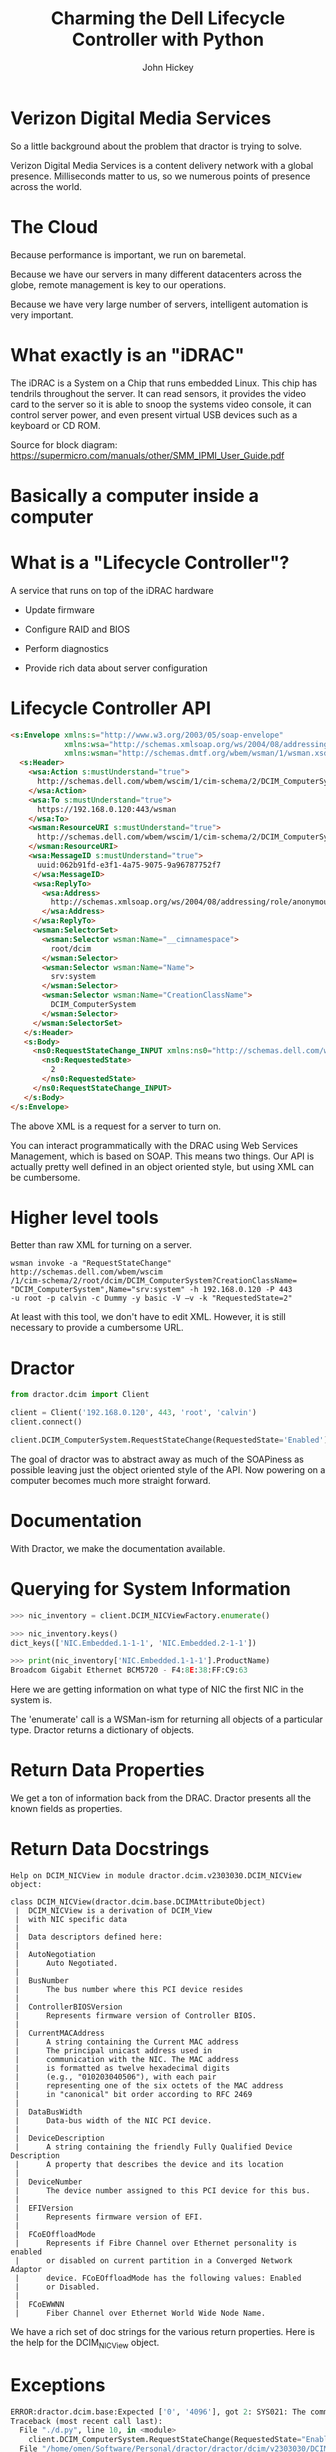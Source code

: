 #+REVEAL_ROOT: ./reveal.js
#+REVEAL_TRANS: linear
#+REVEAL_EXTRA_CSS: ./local.css
#+OPTIONS: toc:nil num:nil
#+OPTIONS: reveal_width:1280 reveal_height:800
#+REVEAL_MIN_SCALE: .25
#+REVEAL_MAX_SCALE: 1
#+REVEAL_MARGIN: .1
#+REVEAL_PLUGINS: (highlight)

#+TITLE: Charming the Dell Lifecycle Controller with Python
#+AUTHOR: John Hickey
#+EMAIL: jjh-present daedalian us

* Verizon Digital Media Services

[[https://images.verizondigitalmedia.com/2015/12/VDMS_NetworkMap_Update_May2017.png]]

#+BEGIN_NOTES
So a little background about the problem that dractor is trying to solve.

Verizon Digital Media Services is a content delivery network with a global presence.
Milliseconds matter to us, so we numerous points of presence across the world.
#+END_NOTES

* The Cloud

[[./images/the_cloud.jpg]]

#+BEGIN_NOTES
Because performance is important, we run on baremetal.

Because we have our servers in many different datacenters across the globe,
remote management is key to our operations.

Because we have very large number of servers, intelligent automation is very
important.
#+END_NOTES

* What exactly is an "iDRAC"

[[./images/sh7757_block_diagram.png]]

#+BEGIN_NOTES
The iDRAC is a System on a Chip that runs embedded Linux.
This chip has tendrils throughout the server.  It can read
sensors, it provides the video card to the server so it is
able to snoop the systems video console, it can control server
power, and even present virtual USB devices such as a keyboard
or CD ROM.

Source for block diagram: https://supermicro.com/manuals/other/SMM_IPMI_User_Guide.pdf
#+END_NOTES

* Basically a computer inside a computer

[[./images/krang.jpg]]

* What is a "Lifecycle Controller"?

A service that runs on top of the iDRAC hardware

 * Update firmware

 * Configure RAID and BIOS

 * Perform diagnostics

 * Provide rich data about server configuration

#+BEGIN_NOTES

#+END_NOTES

* Lifecycle Controller API

#+BEGIN_SRC html
<s:Envelope xmlns:s="http://www.w3.org/2003/05/soap-envelope"
            xmlns:wsa="http://schemas.xmlsoap.org/ws/2004/08/addressing"
            xmlns:wsman="http://schemas.dmtf.org/wbem/wsman/1/wsman.xsd">
  <s:Header>
    <wsa:Action s:mustUnderstand="true">
      http://schemas.dell.com/wbem/wscim/1/cim-schema/2/DCIM_ComputerSystem/RequestStateChange
    </wsa:Action>
    <wsa:To s:mustUnderstand="true">
      https://192.168.0.120:443/wsman
    </wsa:To>
    <wsman:ResourceURI s:mustUnderstand="true">
      http://schemas.dell.com/wbem/wscim/1/cim-schema/2/DCIM_ComputerSystem
    </wsman:ResourceURI>
    <wsa:MessageID s:mustUnderstand="true">
      uuid:062b91fd-e3f1-4a75-9075-9a96787752f7
     </wsa:MessageID>
     <wsa:ReplyTo>
       <wsa:Address>
         http://schemas.xmlsoap.org/ws/2004/08/addressing/role/anonymous
       </wsa:Address>
     </wsa:ReplyTo>
     <wsman:SelectorSet>
       <wsman:Selector wsman:Name="__cimnamespace">
         root/dcim
       </wsman:Selector>
       <wsman:Selector wsman:Name="Name">
         srv:system
       </wsman:Selector>
       <wsman:Selector wsman:Name="CreationClassName">
         DCIM_ComputerSystem
       </wsman:Selector>
     </wsman:SelectorSet>
   </s:Header>
   <s:Body>
     <ns0:RequestStateChange_INPUT xmlns:ns0="http://schemas.dell.com/wbem/wscim/1/cim-schema/2/DCIM_ComputerSystem">
       <ns0:RequestedState>
         2
       </ns0:RequestedState>
     </ns0:RequestStateChange_INPUT>
   </s:Body>
</s:Envelope>
#+END_SRC

#+BEGIN_NOTES
The above XML is a request for a server to turn on.

You can interact programmatically with the DRAC using Web Services Management, which is based on SOAP.
This means two things.  Our API is actually pretty well defined in an object oriented style, but
using XML can be cumbersome.
#+END_NOTES

* Higher level tools

Better than raw XML for turning on a server.

#+BEGIN_SRC shell
wsman invoke -a "RequestStateChange" http://schemas.dell.com/wbem/wscim
/1/cim-schema/2/root/dcim/DCIM_ComputerSystem?CreationClassName=
"DCIM_ComputerSystem",Name="srv:system" -h 192.168.0.120 -P 443
-u root -p calvin -c Dummy -y basic -V –v -k "RequestedState=2"
#+END_SRC

#+BEGIN_NOTES
At least with this tool, we don't have to edit XML.  However, it is
still necessary to provide a cumbersome URL.
#+END_NOTES

* Dractor

#+BEGIN_SRC python
from dractor.dcim import Client

client = Client('192.168.0.120', 443, 'root', 'calvin')
client.connect()

client.DCIM_ComputerSystem.RequestStateChange(RequestedState='Enabled')
#+END_SRC

#+BEGIN_NOTES
The goal of dractor was to abstract away as much of the SOAPiness as
possible leaving just the object oriented style of the API.  Now
powering on a computer becomes much more straight forward.
#+END_NOTES

* Documentation

[[./images/code_documentation.png]]

#+BEGIN_NOTES
With Dractor, we make the documentation available.
#+END_NOTES

* Querying for System Information

#+BEGIN_SRC python
>>> nic_inventory = client.DCIM_NICViewFactory.enumerate()

>>> nic_inventory.keys()
dict_keys(['NIC.Embedded.1-1-1', 'NIC.Embedded.2-1-1'])

>>> print(nic_inventory['NIC.Embedded.1-1-1'].ProductName)
Broadcom Gigabit Ethernet BCM5720 - F4:8E:38:FF:C9:63

#+END_SRC

#+BEGIN_NOTES
Here we are getting information on what type of NIC the first NIC in
the system is.

The 'enumerate' call is a WSMan-ism for returning all objects of a
particular type.  Dractor returns a dictionary of objects.
#+END_NOTES

* Return Data Properties

[[./images/nic_inventory.png]]

#+BEGIN_NOTES
We get a ton of information back from the DRAC.  Dractor presents all
the known fields as properties.
#+END_NOTES

* Return Data Docstrings

#+BEGIN_SRC text
Help on DCIM_NICView in module dractor.dcim.v2303030.DCIM_NICView object:

class DCIM_NICView(dractor.dcim.base.DCIMAttributeObject)
 |  DCIM_NICView is a derivation of DCIM_View
 |  with NIC specific data
 |
 |  Data descriptors defined here:
 |
 |  AutoNegotiation
 |      Auto Negotiated.
 |
 |  BusNumber
 |      The bus number where this PCI device resides
 |
 |  ControllerBIOSVersion
 |      Represents firmware version of Controller BIOS.
 |
 |  CurrentMACAddress
 |      A string containing the Current MAC address
 |      The principal unicast address used in
 |      communication with the NIC. The MAC address
 |      is formatted as twelve hexadecimal digits
 |      (e.g., "010203040506"), with each pair
 |      representing one of the six octets of the MAC address
 |      in "canonical" bit order according to RFC 2469
 |
 |  DataBusWidth
 |      Data-bus width of the NIC PCI device.
 |
 |  DeviceDescription
 |      A string containing the friendly Fully Qualified Device Description
 |      A property that describes the device and its location
 |
 |  DeviceNumber
 |      The device number assigned to this PCI device for this bus.
 |
 |  EFIVersion
 |      Represents firmware version of EFI.
 |
 |  FCoEOffloadMode
 |      Represents if Fibre Channel over Ethernet personality is enabled
 |      or disabled on current partition in a Converged Network Adaptor
 |      device. FCoEOffloadMode has the following values: Enabled
 |      or Disabled.
 |
 |  FCoEWWNN
 |      Fiber Channel over Ethernet World Wide Node Name.
#+END_SRC

#+BEGIN_NOTES
We have a rich set of doc strings for the various return properties.
Here is the help for the DCIM_NICView object.
#+END_NOTES

* Exceptions

#+BEGIN_SRC python
ERROR:dractor.dcim.base:Expected ['0', '4096'], got 2: SYS021: The command failed to set RequestedState
Traceback (most recent call last):
  File "./d.py", line 10, in <module>
    client.DCIM_ComputerSystem.RequestStateChange(RequestedState="Enabled")
  File "/home/omen/Software/Personal/dractor/dractor/dcim/v2303030/DCIM_ComputerSystem.py", line 175, in RequestStateChange
    return self._invoke_method("RequestStateChange", parameters)
  File "/home/omen/Software/Personal/dractor/dractor/dcim/base.py", line 317, in _invoke_method
    self._assert_return_value(result, [0, 4096])
  File "/home/omen/Software/Personal/dractor/dractor/dcim/base.py", line 261, in _assert_return_value
    raise DCIMCommandError(return_value, message_id, message)
dractor.exceptions.DCIMCommandError: ('2', 'SYS021', 'The command failed to set RequestedState')
#+END_SRC

#+BEGIN_NOTES
Powering on a server that is already powered on.
#+END_NOTES

* Dractor Recipes are high level examples of dractor usage

 * Smart configuration decisions in software for BIOS and RAID

 * Server error detection and handling

#+BEGIN_NOTES
The smart configuration decisions is a big one.  For example, we are able to pick a RAID configuration
based on the physical drives present in the server.  We can also tell if a server has a hardware health
issue or if it is stuck at a BIOS prompt.
#+END_NOTES

* Dractor: Implementation Details

[[./images/delorean.jpg]]

#+BEGIN_NOTES
None of these doc strings or attributes were manually typed in.
#+END_NOTES

* Managed Object Format

#+BEGIN_SRC c
    [Description(
        "") ]
class DCIM_ComputerSystem : CIM_ComputerSystem {

    [Override ("RequestStateChange"), Description ("Requests that the state of the element be "
        "changed to the value specified in the RequestedState "
        "parameter.") ]
    uint32 RequestStateChange (
        [IN, Description ( "The power state for ManagedElement." ),
             ValueMap { "2", "3", "11" },
             Values { "Enabled", "Disabled", "Reset" }]
        uint16 RequestedState,

        [IN ( false ), OUT, Description (
             "Reference to the job (can be null if the task is completed)."
              )]
        CIM_ConcreteJob REF Job,

        [IN, Description (
             "A timeout period that specifies the maximum amount "
             "of time that the client expects the transition to "
             "the new state to take. The interval format must be "
             "used to specify the TimeoutPeriod. A value of 0 or "
             "a null parameter indicates that the client has no "
             "time requirements for the transition. \n"
             "If this property does not contain 0 or null and "
             "the implementation does not support this "
             "parameter, a return code of \'Use Of Timeout "
             "Parameter Not Supported\' must be returned." )]
        datetime TimeoutPeriod,

        [OUT, Description (
             "Error MessageID is returned if the method fails "
             "to execute." )]
        string MessageID,

        [OUT, Description (
             "Error Message in english corresponding to the "
             "MessageID" )]
        string Message,

        [OUT, Description (
             "Any dynamic string substitutions for the Message" )]
        string MessageArguments[]
    );
};
#+END_SRC

#+BEGIN_NOTES
Dell provides a set of Managed Object Format files (MOF) with
every DRAC relase.

These MOF files define the methods supported by the Lifecycle
controller API as well as "objects" returned when querying the
LC API for information about the server.

Notice that the MOF files provide a lot of metadata about the
API, including our doc strings.
#+END_NOTES

* Handling MOF files

#+BEGIN_SRC c
// DCIM MOF parsing
root:
    MOFClass
;

MOFClass:
    ('[' qualifiers+=QualifierTypes[','] ']')?
    'class' name=ID (':' parent_class=ID)? '{'
        members*=Function
    '};'
;

Function:
    ('[' qualifiers+=QualifierTypes[','] ']')?
    return_type=ID ('REF')? name=/\w+(\[\])?/
    ('(' arguments+=FunctionArg[','] ')')?
    ('=' default=/\w+/)?
    ';'
;

FunctionArg:
    ('[' qualifiers+=QualifierTypes[','] ']')?
    ctype=ID ('REF')? name=/\w+(\[\])?/
;

QualifierTypes:
    (StringArg | IntArg | List | NegativeKeyword | Keyword)
;

StringArg:
    name=ID '(' values+=STRING ')'
;

// For MaxLen, etc
IntArg:
    name=ID '(' value=INT ')'
;

// Lists used by mappings
List:
    name=ID '{' values+=STRING[','] '}'
;

NegativeKeyword:
    name=ID '(' 'false' ')'
;

Keyword:
    name=ID
;

// Base
Comment:
  /\/\/.*$/
;
#+END_SRC

#+BEGIN_NOTES
It turns out that writing a grammar to parse MOF files is not too terrible.
We a tool called textX to do the parsing.  The documentation and tutorials that
come with textX made it easy to get started.
#+END_NOTES

* Metamodel

#+BEGIN_SRC python
class MOFClass(Qualified):
    """ MOF Class """

    def __init__(self, name, qualifiers, parent_class, members):
        """
        Our MOF classes consist of members, which are functions, and qualifiers
        """
        self.parent_class = parent_class
        self.members = members
        super(MOFClass, self).__init__(name, qualifiers)

    @property
    def name(self):
        """ Return the Pythonic Name """
        return self._name.replace("[]", "")
#+END_SRC

#+BEGIN_NOTES
We use some custom metamodel classes with textX.  Basically, textX will
use these classes when instantiating the Abstract Syntax tree.

MOFClass with the MOFClass in the grammar in the slide before maps to the
MOFClass in this slide.

We use these objects to define custom properties that take the raw data
from the syntax tree and return it in a way that enables easy automatic
code generations. For example, MOF files sometimes contain names with
a '[]'.  We strip that out at this level.
#+END_NOTES

* Templates

#+BEGIN_SRC jinja2
# pylint: disable=no-name-in-module
from dractor.dcim.base import {{  mof_class.dcim_parents|join(", ") }}
{% if mof_class.attributes %}
from dractor.dcim.base import DCIMFactory
{% endif %}

class {{ mof_class.name }}({{ mof_class.dcim_parents|join(", ") }}):
    """
    {{ mof_class.docstring|indent(width=4, indentfirst=False) }}
    """

    .....
#+END_SRC

#+BEGIN_NOTES
Dractor provides common functionality in a set of base classes.  These classes
provide generic ways to perform varions WSMan functions.  They assemble the SOAP
envelopes and parse the return envelopes from the DRAC.

These base classes make it fairly simple to take the parse tree from a MOF file and
write it out as Python code.
#+END_NOTES

* Auto-generated code

#+BEGIN_SRC python
from dractor.dcim.base import DCIMMethodObject

class DCIM_ComputerSystem(DCIMMethodObject):
    """

    """


    def RequestStateChange(self, RequestedState=None, TimeoutPeriod=None):
        """
        Requests that the state of the element be
        changed to the value specified in the RequestedState
        parameter.

        Args:
                RequestedState (int):
                    From the Dell MOF description::

                        The power state for ManagedElement.

                    Value Mappings::

                                                        '11' <-> 'Reset'
                                                        '2' <-> 'Enabled'
                                                        '3' <-> 'Disabled'

                TimeoutPeriod (datetime):
                    From the Dell MOF description::

                        A timeout period that specifies the maximum amount
                        of time that the client expects the transition to
                        the new state to take. The interval format must be
                        used to specify the TimeoutPeriod. A value of 0 or
                        a null parameter indicates that the client has no
                        time requirements for the transition. \n
                        If this property does not contain 0 or null and
                        the implementation does not support this
                        parameter, a return code of 'Use Of Timeout
                        Parameter Not Supported' must be returned.


        Returns:
            dict:
                A dictionary possibly containing these keys:

                **Job** (*CIM_ConcreteJob*)
                    From the Dell MOF description::

                        Reference to the job (can be null if the task is completed).

                **MessageID** (*string*)
                    From the Dell MOF description::

                        Error MessageID is returned if the method fails
                            to execute.

                **Message** (*string*)
                    From the Dell MOF description::

                        Error Message in english corresponding to the
                            MessageID

                **MessageArguments** (*list of string*)
                    From the Dell MOF description::

                        Any dynamic string substitutions for the Message
                                            """

        # It looks like a bit of a waste to set all these qualifiers here, but it looks better than a
        # giant class level dictionary
        parameters = defaultdict(dict)
        parameters['valuemap'] = {}
        parameters['qualifiers'] = {'override': ['RequestStateChange'], 'description': ['Requests that the state of the element be ', 'changed to the value specified in the RequestedState ', 'parameter.']}
        parameters['input']['RequestedState'] = {}
        parameters['input']['RequestedState']['value'] = RequestedState
        parameters['input']['RequestedState']['qualifiers'] = {'description': ['The power state for ManagedElement.'],
             'in': True,
             'valuemap': ['2', '3', '11'],
             'values': ['Enabled', 'Disabled', 'Reset']}
        parameters['input']['RequestedState']['valuemap'] = {'11': 'Reset', '2': 'Enabled', '3': 'Disabled'}
        parameters['input']['TimeoutPeriod'] = {}
        parameters['input']['TimeoutPeriod']['value'] = TimeoutPeriod
        parameters['input']['TimeoutPeriod']['qualifiers'] = {'description': ['A timeout period that specifies the maximum amount ',
                             'of time that the client expects the transition to ',
                             'the new state to take. The interval format must be ',
                             'used to specify the TimeoutPeriod. A value of 0 or ',
                             'a null parameter indicates that the client has no ',
                             'time requirements for the transition. \\n',
                             'If this property does not contain 0 or null and ',
                             'the implementation does not support this ',
                             "parameter, a return code of 'Use Of Timeout ",
                             "Parameter Not Supported' must be returned."],
             'in': True}
        parameters['input']['TimeoutPeriod']['valuemap'] = {}
        parameters['output']['Job'] = {}
        parameters['output']['Job']['qualifiers'] = {'description': ['Reference to the job (can be null if the task is '
                             'completed).'],
             'in': False,
             'out': True}
        parameters['output']['Job']['valuemap'] = {}
        parameters['output']['MessageID'] = {}
        parameters['output']['MessageID']['qualifiers'] = {'description': ['Error MessageID is returned if the method fails ',
                             'to execute.'],
             'out': True}
        parameters['output']['MessageID']['valuemap'] = {}
        parameters['output']['Message'] = {}
        parameters['output']['Message']['qualifiers'] = {'description': ['Error Message in english corresponding to the ', 'MessageID'],
             'out': True}
        parameters['output']['Message']['valuemap'] = {}
        parameters['output']['MessageArguments'] = {}
        parameters['output']['MessageArguments']['qualifiers'] = {'description': ['Any dynamic string substitutions for the Message'],
             'out': True}
        parameters['output']['MessageArguments']['valuemap'] = {}
        # Return value for method is returned at 'ReturnValue'
        parameters['output']['ReturnValue'] = {}
        parameters['output']['ReturnValue']['qualifiers'] = {'override': ['RequestStateChange'], 'description': ['Requests that the state of the element be ', 'changed to the value specified in the RequestedState ', 'parameter.']}
        parameters['output']['ReturnValue']['valuemap'] = {}

        return self._invoke_method("RequestStateChange", parameters)
#+END_SRC

* Demo

[[https://daedalian.us/~omen/dractor_skill.mp4][Dractor Alexa Skill]]

* Conclusion

 * The object style API interface of the Lifecycle controller made it a natural fit for Python

 * Parsing MOF files made things much more efficient

 * Client libraries matter

* Links

[[https://github.com/VerizonDigital/dractor][Dractor on GitHub]]

[[https://github.com/igordejanovic/textX][textX meta-language]]

[[Https://github.com/omenlabs/dractor-alexa-skill][Dractor Alexa Skill]]
